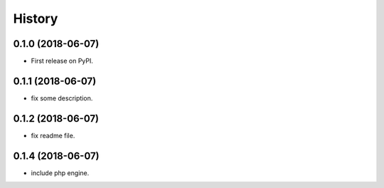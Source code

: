 =======
History
=======

0.1.0 (2018-06-07)
------------------

* First release on PyPI.

0.1.1 (2018-06-07)
------------------

* fix some description.

0.1.2 (2018-06-07)
------------------

* fix readme file.

0.1.4 (2018-06-07)
------------------

* include php engine.
